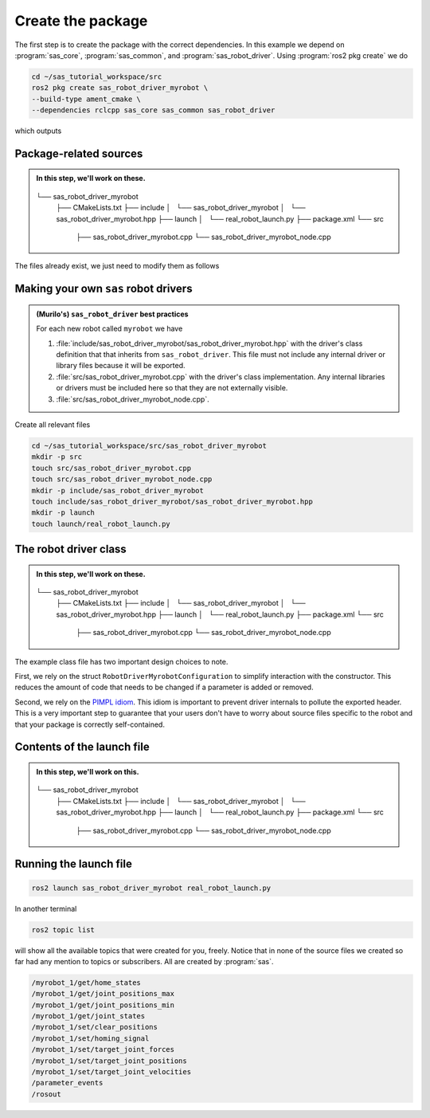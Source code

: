 Create the package
==================

The first step is to create the package with the correct dependencies. In this example we depend on
:program:`sas_core`, :program:`sas_common`, and :program:`sas_robot_driver`. Using :program:`ros2 pkg create`
we do

.. code-block:: console

  cd ~/sas_tutorial_workspace/src
  ros2 pkg create sas_robot_driver_myrobot \
  --build-type ament_cmake \
  --dependencies rclcpp sas_core sas_common sas_robot_driver

which outputs

.. dropdown:: ros2 pkg create output

    .. code-block:: console
        :emphasize-lines: 1-2
    
        going to create a new package
        package name: sas_robot_driver_myrobot
        destination directory: /home/murilo/Downloads/pycharm-community-2024.3.5/bin
        package format: 3
        version: 0.0.0
        description: TODO: Package description
        maintainer: ['murilo <murilo.marinho@manchester.ac.uk>']
        licenses: ['TODO: License declaration']
        build type: ament_cmake
        dependencies: ['rclcpp', 'sas_core', 'sas_common', 'sas_robot_driver']
        creating folder ./sas_robot_driver_myrobot
        creating ./sas_robot_driver_myrobot/package.xml
        creating source and include folder
        creating folder ./sas_robot_driver_myrobot/src
        creating folder ./sas_robot_driver_myrobot/include/sas_robot_driver_myrobot
        creating ./sas_robot_driver_myrobot/CMakeLists.txt

        [WARNING]: Unknown license 'TODO: License declaration'.  This has been set in the package.xml, but no LICENSE file has been created.
        It is recommended to use one of the ament license identifiers:
        Apache-2.0
        BSL-1.0
        BSD-2.0
        BSD-2-Clause
        BSD-3-Clause
        GPL-3.0-only
        LGPL-3.0-only
        MIT
        MIT-0

Package-related sources
-----------------------

.. admonition:: In this step, we'll work on these.

    .. code-block:: console
        :emphasize-lines: 2,8

  └── sas_robot_driver_myrobot
      ├── CMakeLists.txt
      ├── include
      │   └── sas_robot_driver_myrobot
      │       └── sas_robot_driver_myrobot.hpp
      ├── launch
      │   └── real_robot_launch.py
      ├── package.xml
      └── src
          ├── sas_robot_driver_myrobot.cpp
          └── sas_robot_driver_myrobot_node.cpp


The files already exist, we just need to modify them as follows

.. tab-set::

    .. tab-item:: package.xml

        :download:`package.xml <../../../sas_tutorial_workspace/src/sas_robot_driver_myrobot/package.xml>`

        .. literalinclude:: ../../../sas_tutorial_workspace/src/sas_robot_driver_myrobot/package.xml
           :language: xml
           :linenos:
           :emphasize-lines: 10,18

    .. tab-item:: CMakeLists.txt

        :download:`CMakeLists.txt <../../../sas_tutorial_workspace/src/sas_robot_driver_myrobot/CMakeLists.txt>`

        .. literalinclude:: ../../../sas_tutorial_workspace/src/sas_robot_driver_myrobot/CMakeLists.txt
           :language: cmake
           :linenos:
           :emphasize-lines: 12-47


Making your own ``sas`` robot drivers
-------------------------------------

.. admonition:: (Murilo's) ``sas_robot_driver`` best practices

   For each new robot called ``myrobot`` we have

   #. :file:`include/sas_robot_driver_myrobot/sas_robot_driver_myrobot.hpp` with the driver's class definition that that inherits from ``sas_robot_driver``. This file must not include any internal driver or library files because it will be exported.
   #. :file:`src/sas_robot_driver_myrobot.cpp` with the driver's class implementation. Any internal libraries or drivers must be included here so that they are not externally visible.
   #. :file:`src/sas_robot_driver_myrobot_node.cpp`.

Create all relevant files

.. code-block:: console

  cd ~/sas_tutorial_workspace/src/sas_robot_driver_myrobot
  mkdir -p src
  touch src/sas_robot_driver_myrobot.cpp
  touch src/sas_robot_driver_myrobot_node.cpp
  mkdir -p include/sas_robot_driver_myrobot
  touch include/sas_robot_driver_myrobot/sas_robot_driver_myrobot.hpp
  mkdir -p launch
  touch launch/real_robot_launch.py

The robot driver class
----------------------

.. admonition:: In this step, we'll work on these.

    .. code-block:: console
        :emphasize-lines: 5,10

  └── sas_robot_driver_myrobot
      ├── CMakeLists.txt
      ├── include
      │   └── sas_robot_driver_myrobot
      │       └── sas_robot_driver_myrobot.hpp
      ├── launch
      │   └── real_robot_launch.py
      ├── package.xml
      └── src
          ├── sas_robot_driver_myrobot.cpp
          └── sas_robot_driver_myrobot_node.cpp

The example class file has two important design choices to note.

First, we rely on the struct ``RobotDriverMyrobotConfiguration``
to simplify interaction with the constructor. This reduces the amount of code that needs to be changed if a parameter is
added or removed.

Second, we rely on the `PIMPL idiom <https://en.cppreference.com/w/cpp/language/pimpl>`_. This idiom is important to
prevent driver internals to pollute the exported header. This is a very important step to guarantee that your users
don't have to worry about source files specific to the robot and that your package is correctly self-contained.

.. tab-set::

    .. tab-item:: sas_robot_driver_myrobot.hpp

        :download:`sas_robot_driver_myrobot.hpp <../../../sas_tutorial_workspace/src/sas_robot_driver_myrobot/include/sas_robot_driver_myrobot/sas_robot_driver_myrobot.hpp>`

        .. literalinclude:: ../../../sas_tutorial_workspace/src/sas_robot_driver_myrobot/include/sas_robot_driver_myrobot/sas_robot_driver_myrobot.hpp
           :language: cpp
           :linenos:
           :lines: 26-

    .. tab-item:: sas_robot_driver_myrobot.cpp

        :download:`sas_robot_driver_myrobot.cpp <../../../sas_tutorial_workspace/src/sas_robot_driver_myrobot/src/sas_robot_driver_myrobot.cpp`

        .. literalinclude:: ../../../sas_tutorial_workspace/src/sas_robot_driver_myrobot/src/sas_robot_driver_myrobot.cpp
           :language: cpp
           :linenos:
           :lines: 25-

Contents of the launch file
---------------------------

.. admonition:: In this step, we'll work on this.

    .. code-block:: console
        :emphasize-lines: 7

  └── sas_robot_driver_myrobot
      ├── CMakeLists.txt
      ├── include
      │   └── sas_robot_driver_myrobot
      │       └── sas_robot_driver_myrobot.hpp
      ├── launch
      │   └── real_robot_launch.py
      ├── package.xml
      └── src
          ├── sas_robot_driver_myrobot.cpp
          └── sas_robot_driver_myrobot_node.cpp

Running the launch file
-----------------------

.. code-block:: console

  ros2 launch sas_robot_driver_myrobot real_robot_launch.py

In another terminal

.. code-block:: console

  ros2 topic list

will show all the available topics that were created for you, freely. Notice that in none of the source files
we created so far had any mention to topics or subscribers. All are created by :program:`sas`.

.. code-block:: console

  /myrobot_1/get/home_states
  /myrobot_1/get/joint_positions_max
  /myrobot_1/get/joint_positions_min
  /myrobot_1/get/joint_states
  /myrobot_1/set/clear_positions
  /myrobot_1/set/homing_signal
  /myrobot_1/set/target_joint_forces
  /myrobot_1/set/target_joint_positions
  /myrobot_1/set/target_joint_velocities
  /parameter_events
  /rosout
